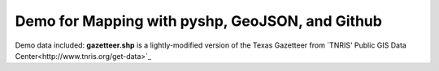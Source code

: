 *************************************************
Demo for Mapping with pyshp, GeoJSON, and Github
*************************************************

Demo data included: **gazetteer.shp** is a lightly-modified version of
the Texas Gazetteer from `TNRIS' Public GIS Data
Center<http://www.tnris.org/get-data>`_
